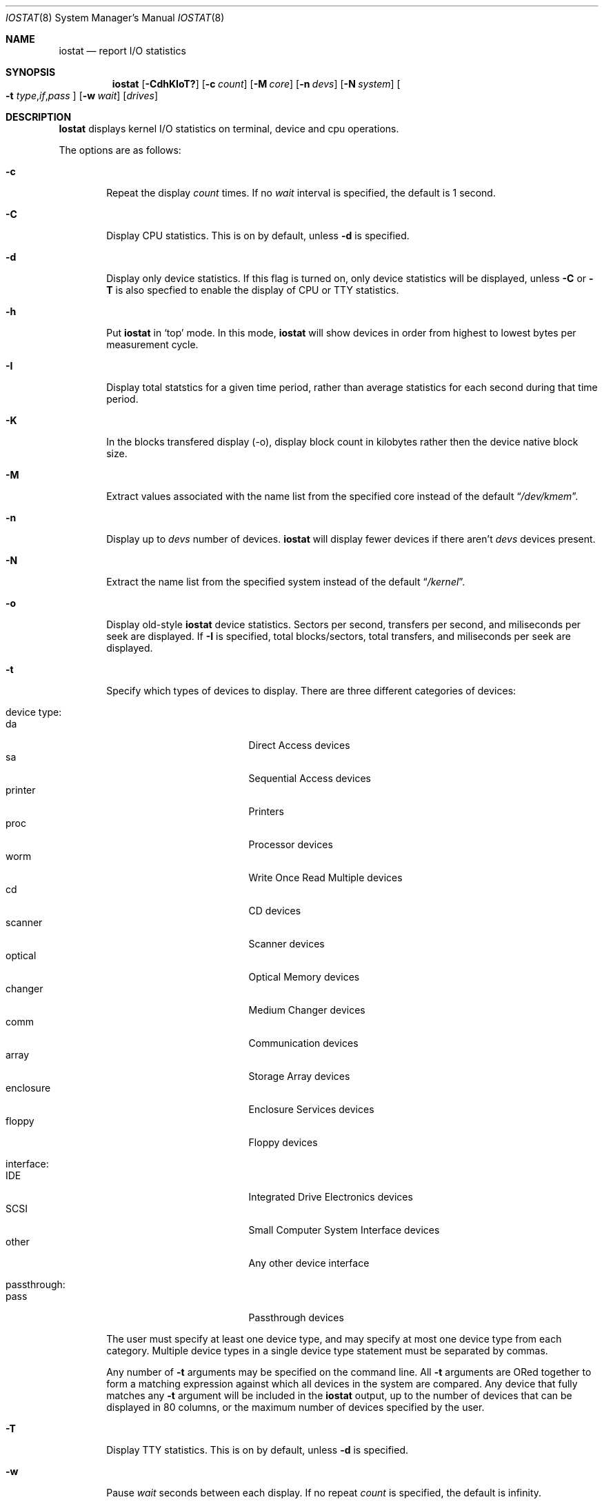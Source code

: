 .\"
.\" Copyright (c) 1997 Kenneth D. Merry.
.\" All rights reserved.
.\"
.\" Redistribution and use in source and binary forms, with or without
.\" modification, are permitted provided that the following conditions
.\" are met:
.\" 1. Redistributions of source code must retain the above copyright
.\"    notice, this list of conditions and the following disclaimer.
.\" 2. Redistributions in binary form must reproduce the above copyright
.\"    notice, this list of conditions and the following disclaimer in the
.\"    documentation and/or other materials provided with the distribution.
.\" 3. The name of the author may not be used to endorse or promote products
.\"    derived from this software without specific prior written permission.
.\"
.\" THIS SOFTWARE IS PROVIDED BY THE AUTHOR AND CONTRIBUTORS ``AS IS'' AND
.\" ANY EXPRESS OR IMPLIED WARRANTIES, INCLUDING, BUT NOT LIMITED TO, THE
.\" IMPLIED WARRANTIES OF MERCHANTABILITY AND FITNESS FOR A PARTICULAR PURPOSE
.\" ARE DISCLAIMED.  IN NO EVENT SHALL THE AUTHOR OR CONTRIBUTORS BE LIABLE
.\" FOR ANY DIRECT, INDIRECT, INCIDENTAL, SPECIAL, EXEMPLARY, OR CONSEQUENTIAL
.\" DAMAGES (INCLUDING, BUT NOT LIMITED TO, PROCUREMENT OF SUBSTITUTE GOODS
.\" OR SERVICES; LOSS OF USE, DATA, OR PROFITS; OR BUSINESS INTERRUPTION)
.\" HOWEVER CAUSED AND ON ANY THEORY OF LIABILITY, WHETHER IN CONTRACT, STRICT
.\" LIABILITY, OR TORT (INCLUDING NEGLIGENCE OR OTHERWISE) ARISING IN ANY WAY
.\" OUT OF THE USE OF THIS SOFTWARE, EVEN IF ADVISED OF THE POSSIBILITY OF
.\" SUCH DAMAGE.
.\"
.\" $FreeBSD$
.\"
.\" Copyright (c) 1985, 1991, 1993
.\"	The Regents of the University of California.  All rights reserved.
.\"
.\" Redistribution and use in source and binary forms, with or without
.\" modification, are permitted provided that the following conditions
.\" are met:
.\" 1. Redistributions of source code must retain the above copyright
.\"    notice, this list of conditions and the following disclaimer.
.\" 2. Redistributions in binary form must reproduce the above copyright
.\"    notice, this list of conditions and the following disclaimer in the
.\"    documentation and/or other materials provided with the distribution.
.\" 3. All advertising materials mentioning features or use of this software
.\"    must display the following acknowledgement:
.\"	This product includes software developed by the University of
.\"	California, Berkeley and its contributors.
.\" 4. Neither the name of the University nor the names of its contributors
.\"    may be used to endorse or promote products derived from this software
.\"    without specific prior written permission.
.\"
.\" THIS SOFTWARE IS PROVIDED BY THE REGENTS AND CONTRIBUTORS ``AS IS'' AND
.\" ANY EXPRESS OR IMPLIED WARRANTIES, INCLUDING, BUT NOT LIMITED TO, THE
.\" IMPLIED WARRANTIES OF MERCHANTABILITY AND FITNESS FOR A PARTICULAR PURPOSE
.\" ARE DISCLAIMED.  IN NO EVENT SHALL THE REGENTS OR CONTRIBUTORS BE LIABLE
.\" FOR ANY DIRECT, INDIRECT, INCIDENTAL, SPECIAL, EXEMPLARY, OR CONSEQUENTIAL
.\" DAMAGES (INCLUDING, BUT NOT LIMITED TO, PROCUREMENT OF SUBSTITUTE GOODS
.\" OR SERVICES; LOSS OF USE, DATA, OR PROFITS; OR BUSINESS INTERRUPTION)
.\" HOWEVER CAUSED AND ON ANY THEORY OF LIABILITY, WHETHER IN CONTRACT, STRICT
.\" LIABILITY, OR TORT (INCLUDING NEGLIGENCE OR OTHERWISE) ARISING IN ANY WAY
.\" OUT OF THE USE OF THIS SOFTWARE, EVEN IF ADVISED OF THE POSSIBILITY OF
.\" SUCH DAMAGE.
.\"
.\"	@(#)iostat.8	8.1 (Berkeley) 6/6/93
.\"
.Dd December 22, 1997
.Dt IOSTAT 8
.Os
.Sh NAME
.Nm iostat
.Nd report
.Tn I/O
statistics
.Sh SYNOPSIS
.Nm
.Op Fl CdhKIoT?\&
.Op Fl c Ar count
.Op Fl M Ar core
.Op Fl n Ar devs
.Op Fl N Ar system
.Oo
.Fl t
.Sm off
.Ar type , if , pass
.Sm on
.Oc
.Op Fl w Ar wait
.Op Ar drives
.Sh DESCRIPTION
.Nm Iostat
displays kernel
.Tn I/O
statistics on terminal, device and cpu
operations.
.Pp
The options are as follows:
.Bl -tag -width flag
.It Fl c
Repeat the display
.Ar count
times.
If no
.Ar wait
interval is specified, the default is 1 second.
.It Fl C
Display CPU statistics.
This is on by default, unless
.Fl d
is specified.
.It Fl d
Display only device statistics.
If this flag is turned on, only device statistics will be displayed, unless
.Fl C
or
.Fl T
is also specfied to enable the display of CPU or TTY statistics.
.It Fl h
Put
.Nm
in
.Sq top
mode.
In this mode,
.Nm
will show devices in order from highest to lowest bytes
per measurement cycle.
.It Fl I
Display total statstics for a given time period, rather than average
statistics for each second during that time period.
.It Fl K
In the blocks transfered display (-o), display block count in kilobytes rather
then the device native block size.
.It Fl M
Extract values associated with the name list from the specified core
instead of the default
.Dq Pa /dev/kmem .
.It Fl n
Display up to
.Ar devs
number of devices.
.Nm
will display fewer devices if there aren't
.Ar devs
devices present.
.It Fl N
Extract the name list from the specified system instead of the default
.Dq Pa /kernel .
.It Fl o
Display old-style
.Nm
device statistics.
Sectors per second, transfers per second, and miliseconds per seek are
displayed.
If
.Fl I
is specified, total blocks/sectors, total transfers, and
miliseconds per seek are displayed.
.It Fl t
Specify which types of devices to display.
There are three different categories of devices:
.Pp
.Bl -tag -width indent -compact
.It device type:
.Bl -tag -width 9n -compact
.It da
Direct Access devices
.It sa
Sequential Access devices
.It printer
Printers
.It proc
Processor devices
.It worm
Write Once Read Multiple devices
.It cd
CD devices
.It scanner
Scanner devices
.It optical
Optical Memory devices
.It changer
Medium Changer devices
.It comm
Communication devices
.It array
Storage Array devices
.It enclosure
Enclosure Services devices
.It floppy
Floppy devices
.El
.Pp
.It interface:
.Bl -tag -width 9n -compact
.It IDE
Integrated Drive Electronics devices
.It SCSI
Small Computer System Interface devices
.It other
Any other device interface
.El
.Pp
.It passthrough:
.Bl -tag -width 9n -compact
.It pass
Passthrough devices
.El
.El
.Pp
The user must specify at least one device type, and may specify at most
one device type from each category.
Multiple device types in a single device type statement must be separated by
commas.
.Pp
Any number of
.Fl t
arguments may be specified on the command line.
All
.Fl t
arguments are ORed together to form a matching expression against which
all devices in the system are compared.
Any device that fully matches any
.Fl t
argument will be included in the
.Nm
output, up to the number of devices that can be displayed in
80 columns, or the maximum number of devices specified by the user.
.It Fl T
Display TTY statistics.
This is on by default, unless
.Fl d
is specified.
.It Fl w
Pause
.Ar wait
seconds between each display.
If no repeat
.Ar count
is specified, the default is infinity.
.It Fl ?\&
Display a usage statement and exit.
.El
.Pp
.Nm Iostat
displays its information in the following format:
.Bl -tag -width flag
.It tty
.Bl -tag -width indent -compact
.It tin
characters read from terminals
.It tout
characters written to terminals
.El
.It devices
Device operations.
The header of the field is the device name and unit number.
.Nm
will display as many devices as will fit in a standard 80 column screen, or
the maximum number of devices in the system, whichever is smaller.
If
.Fl n
is specified on the command line,
.Nm
will display the smaller of the
requested number of devices, and the maximum number of devices in the system.
To force
.Nm
to display specific drives, their names may be supplied on the command
line.
.Nm
will not display more devices than will fit in an 80 column screen, unless
the
.Fl n
argument is given on the command line to specify a maximum number of
devices to display.
If fewer devices are specified on the command line than will fit in an 80
column screen,
.Nm
will show only the specified devices.
.Pp
The standard
.Nm
device display shows the following statistics:
.Pp
.Bl -tag -width indent -compact
.It KB/t
kilobytes per transfer
.It tps
transfers per second
.It MB/s
megabytes per second
.El
.Pp
The standard
.Nm
device display, with the
.Fl I
flag specified, shows the following statistics:
.Pp
.Bl -tag -width indent -compact
.It KB/t
kilobytes per transfer
.It xfrs
total number of transfers
.It MB
total number of megabytes transferred
.El
.Pp
The old-style
.Nm
display (using
.Fl o )
shows the following statistics:
.Pp
.Bl -tag -width indent -compact
.It sps
sectors transferred per second
.It tps
transfers per second
.It msps
average milliseconds per transaction
.El
.Pp
The old-style
.Nm
display, with the
.Fl I
flag specified, shows the following statistics:
.Pp
.Bl -tag -width indent -compact
.It blk
total blocks/sectors transferred
.It xfr
total transfers
.It msps
average milliseconds per transaction
.El
.It cpu
.Bl -tag -width indent -compact
.It \&us
% of cpu time in user mode
.It \&ni
% of cpu time in user mode running niced processes
.It \&sy
% of cpu time in system mode
.It \&in
% of cpu time in interrupt mode
.It \&id
% of cpu time in idle mode
.El
.El
.Sh FILES
.Bl -tag -width /dev/kmem -compact
.It Pa /kernel
Default kernel namelist.
.It Pa /dev/kmem
Default memory file.
.El
.Sh EXAMPLES
.Dl iostat -w 1 da0 da1 cd0
.Pp
Display statistics for the first two Direct Access devices and the first
CDROM device every second ad infinitum.
.Pp
.Dl iostat -c 2
.Pp
Display the statistics for the first four devices in the system twice, with
a one second display interval.
.Pp
.Dl iostat -t da -t cd -w 1
.Pp
Display statistics for all CDROM and Direct Access devices every second
ad infinitum.
.Pp
.Dl iostat -t da,scsi,pass -t cd,scsi,pass
.Pp
Display statistics once for all SCSI passthrough devices that provide access
to either Direct Access or CDROM devices.
.Pp
.Dl iostat -h -n 8 -w 1
.Pp
Display up to 8 devices with the most I/O every second ad infinitum.
.Pp
.Dl iostat -dh -t da -w 1
.Pp
Omit the TTY and CPU displays, show devices in order of performance and
show only Direct Access devices every second ad infinitum.
.Pp
.Dl iostat -Iw 3
.Pp
Display total statistics every three seconds ad infinitum.
.Pp
.Dl iostat -odICTw 2 -c 9
.Pp
Display total statistics using the old-style output format 9 times, with
a two second interval between each measurement/display.
The
.Fl d
flag generally disables the TTY and CPU displays, but since the
.Fl T
and
.Fl C
flags are given, the TTY and CPU displays will be displayed.
.Sh SEE ALSO
.Xr fstat 1 ,
.Xr netstat 1 ,
.Xr nfsstat 1 ,
.Xr ps 1 ,
.Xr systat 1 ,
.Xr pstat 8 ,
.Xr vmstat 8
.Pp
The sections starting with ``Interpreting system activity'' in
.%T "Installing and Operating 4.3BSD" .
.Sh HISTORY
This version of
.Nm
first appeared in
.Fx 3.0 .
.Sh BUGS
You cannot display device statistics for a non-running system, due to the
fact that the new device statistics interface is accessible only via
.Xr sysctl 3 ,
which does not provide a way to access non-running systems.
.Sh AUTHORS
.An Kenneth Merry Aq ken@FreeBSD.org
